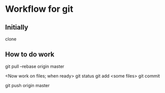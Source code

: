* Workflow for git

** Initially
clone 

** How to do work
git pull --rebase origin master

<Now work on files; when ready>
git status
git add <some files>
git commit

git push origin master
